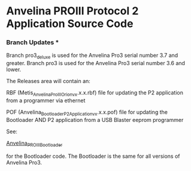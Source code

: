 #+LANGUAGE:  en
#+STARTUP: showeverything

* Anvelina PROIII Protocol 2 Application Source Code

*** Branch Updates ***
Branch pro3_deluxe is used for the Anvelina Pro3 serial number 3.7 and greater.
Branch pro3 is used for the Anvelina Pro3 serial number 3.6 and lower.


The Releases area will contain an:

RBF (Metis_Anvelina_ProIII_Orion_vx.x.x.rbf) file for updating the P2 application from a programmer via ethernet

POF (Anvelina_Bootloader_P2Application_vx.x.x.pof) file for updating the Bootloader AND P2 application from a USB Blaster eeprom programmer


See:

[[https://github.com/n1gp/Anvelina_PROIII_Bootloader][Anvelina_PROIII_Bootloader]]

for the Bootloader code. The Bootloader is the same for all versions of Anvelina Pro3.
